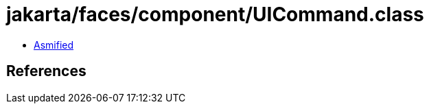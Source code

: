 = jakarta/faces/component/UICommand.class

 - link:UICommand-asmified.java[Asmified]

== References

